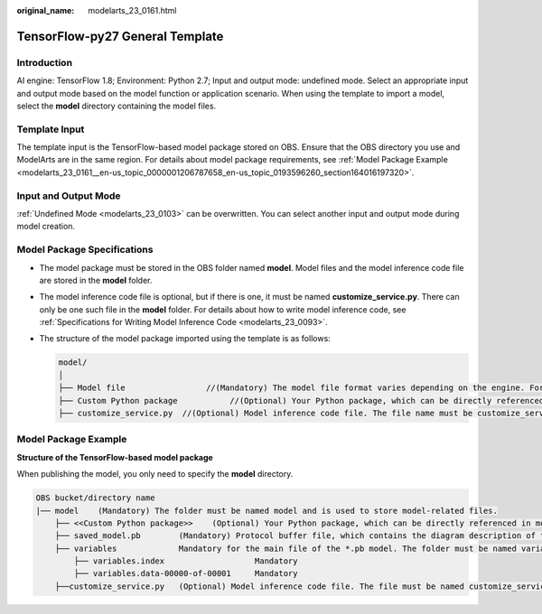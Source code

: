 :original_name: modelarts_23_0161.html

.. _modelarts_23_0161:

TensorFlow-py27 General Template
================================

Introduction
------------

AI engine: TensorFlow 1.8; Environment: Python 2.7; Input and output mode: undefined mode. Select an appropriate input and output mode based on the model function or application scenario. When using the template to import a model, select the **model** directory containing the model files.

Template Input
--------------

The template input is the TensorFlow-based model package stored on OBS. Ensure that the OBS directory you use and ModelArts are in the same region. For details about model package requirements, see :ref:`Model Package Example <modelarts_23_0161__en-us_topic_0000001206787658_en-us_topic_0193596260_section164016197320>`.

Input and Output Mode
---------------------

:ref:`Undefined Mode <modelarts_23_0103>` can be overwritten. You can select another input and output mode during model creation.

Model Package Specifications
----------------------------

-  The model package must be stored in the OBS folder named **model**. Model files and the model inference code file are stored in the **model** folder.
-  The model inference code file is optional, but if there is one, it must be named **customize_service.py**. There can only be one such file in the **model** folder. For details about how to write model inference code, see :ref:`Specifications for Writing Model Inference Code <modelarts_23_0093>`.

-  The structure of the model package imported using the template is as follows:

   .. code-block::

      model/
      │
      ├── Model file                 //(Mandatory) The model file format varies depending on the engine. For details, see the model package example.
      ├── Custom Python package           //(Optional) Your Python package, which can be directly referenced in model inference code
      ├── customize_service.py  //(Optional) Model inference code file. The file name must be customize_service.py, otherwise it will not be recognized.

.. _modelarts_23_0161__en-us_topic_0000001206787658_en-us_topic_0193596260_section164016197320:

Model Package Example
---------------------

**Structure of the TensorFlow-based model package**

When publishing the model, you only need to specify the **model** directory.

.. code-block::

   OBS bucket/directory name
   |── model    (Mandatory) The folder must be named model and is used to store model-related files.
       ├── <<Custom Python package>>    (Optional) Your Python package, which can be directly referenced in model inference code
       ├── saved_model.pb        (Mandatory) Protocol buffer file, which contains the diagram description of the model
       ├── variables             Mandatory for the main file of the *.pb model. The folder must be named variables and contains the weight deviation of the model.
           ├── variables.index                   Mandatory
           ├── variables.data-00000-of-00001     Mandatory
       ├──customize_service.py   (Optional) Model inference code file. The file must be named customize_service.py. Only one inference code file exists. The .py file on which customize_service.py depends can be directly put in the model directory.
